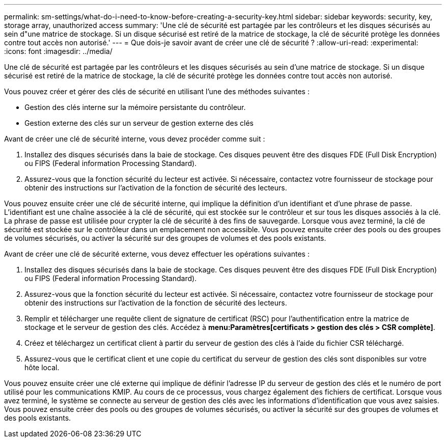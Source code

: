 ---
permalink: sm-settings/what-do-i-need-to-know-before-creating-a-security-key.html 
sidebar: sidebar 
keywords: security, key, storage array, unauthorized access 
summary: 'Une clé de sécurité est partagée par les contrôleurs et les disques sécurisés au sein d"une matrice de stockage. Si un disque sécurisé est retiré de la matrice de stockage, la clé de sécurité protège les données contre tout accès non autorisé.' 
---
= Que dois-je savoir avant de créer une clé de sécurité ?
:allow-uri-read: 
:experimental: 
:icons: font
:imagesdir: ../media/


[role="lead"]
Une clé de sécurité est partagée par les contrôleurs et les disques sécurisés au sein d'une matrice de stockage. Si un disque sécurisé est retiré de la matrice de stockage, la clé de sécurité protège les données contre tout accès non autorisé.

Vous pouvez créer et gérer des clés de sécurité en utilisant l'une des méthodes suivantes :

* Gestion des clés interne sur la mémoire persistante du contrôleur.
* Gestion externe des clés sur un serveur de gestion externe des clés


Avant de créer une clé de sécurité interne, vous devez procéder comme suit :

. Installez des disques sécurisés dans la baie de stockage. Ces disques peuvent être des disques FDE (Full Disk Encryption) ou FIPS (Federal information Processing Standard).
. Assurez-vous que la fonction sécurité du lecteur est activée. Si nécessaire, contactez votre fournisseur de stockage pour obtenir des instructions sur l'activation de la fonction de sécurité des lecteurs.


Vous pouvez ensuite créer une clé de sécurité interne, qui implique la définition d'un identifiant et d'une phrase de passe. L'identifiant est une chaîne associée à la clé de sécurité, qui est stockée sur le contrôleur et sur tous les disques associés à la clé. La phrase de passe est utilisée pour crypter la clé de sécurité à des fins de sauvegarde. Lorsque vous avez terminé, la clé de sécurité est stockée sur le contrôleur dans un emplacement non accessible. Vous pouvez ensuite créer des pools ou des groupes de volumes sécurisés, ou activer la sécurité sur des groupes de volumes et des pools existants.

Avant de créer une clé de sécurité externe, vous devez effectuer les opérations suivantes :

. Installez des disques sécurisés dans la baie de stockage. Ces disques peuvent être des disques FDE (Full Disk Encryption) ou FIPS (Federal information Processing Standard).
. Assurez-vous que la fonction sécurité du lecteur est activée. Si nécessaire, contactez votre fournisseur de stockage pour obtenir des instructions sur l'activation de la fonction de sécurité des lecteurs.
. Remplir et télécharger une requête client de signature de certificat (RSC) pour l'authentification entre la matrice de stockage et le serveur de gestion des clés. Accédez à *menu:Paramètres[certificats > gestion des clés > CSR complète]*.
. Créez et téléchargez un certificat client à partir du serveur de gestion des clés à l'aide du fichier CSR téléchargé.
. Assurez-vous que le certificat client et une copie du certificat du serveur de gestion des clés sont disponibles sur votre hôte local.


Vous pouvez ensuite créer une clé externe qui implique de définir l'adresse IP du serveur de gestion des clés et le numéro de port utilisé pour les communications KMIP. Au cours de ce processus, vous chargez également des fichiers de certificat. Lorsque vous avez terminé, le système se connecte au serveur de gestion des clés avec les informations d'identification que vous avez saisies. Vous pouvez ensuite créer des pools ou des groupes de volumes sécurisés, ou activer la sécurité sur des groupes de volumes et des pools existants.
